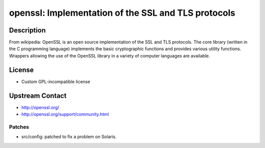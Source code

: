 openssl: Implementation of the SSL and TLS protocols
====================================================

Description
-----------

From wikipedia: OpenSSL is an open source implementation of the SSL and
TLS protocols. The core library (written in the C programming language)
implements the basic cryptographic functions and provides various
utility functions. Wrappers allowing the use of the OpenSSL library in a
variety of computer languages are available.

License
-------

-  Custom GPL-incompatible license


Upstream Contact
----------------

-  http://openssl.org/
-  http://openssl.org/support/community.html

Patches
~~~~~~~

-  src/config: patched to fix a problem on Solaris.
